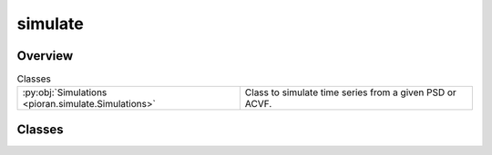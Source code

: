 
simulate
========

.. py:module:: pioran.simulate

.. autoapi-nested-parse::

   Generic class and functions to generate fake time series.

   ..
       !! processed by numpydoc !!


Overview
--------

.. list-table:: Classes
   :header-rows: 0
   :widths: auto
   :class: summarytable

   * - :py:obj:`Simulations <pioran.simulate.Simulations>`
     - Class to simulate time series from a given PSD or ACVF.




Classes
-------

.. py:class:: Simulations(T, dt, model, N=None, S_low=None, S_high=None)

   
   Class to simulate time series from a given PSD or ACVF.


   :Parameters:

       **T** : :obj:`float`
           duration of the time series.

       **dt** : :obj:`float`
           sampling period of the time series.

       **model** : :class:`~pioran.acvf_base.CovarianceFunction` or :class:`~pioran.psd_base.PowerSpectralDensity`
           The model for the simulation of the process, can be a PSD or an ACVF.

       **S_low** : :obj:`float`, optional
           Scale factor for the lower bound of the frequency grid.
           If the model is a PSD, this parameter is mandatory.

       **S_high** : :obj:`float`, optional
           Scale factor for the upper bound of the frequency grid.
           If the model is a PSD, this parameter is mandatory.





   :Raises:

       ValueError
           If the model is not a PSD or ACVF.







   :Attributes:

       **duration** : :obj:`float`
           duration of the time series.

       **sampling_period** : :obj:`float`
           sampling period of the time series.

       **n_time** : :obj:`int`
           number of time indexes.

       **t** : :obj:`jax.Array`
           time :obj:`jnp.array` of the time series.

       **f_max_obs** : :obj:`float`
           maximum frequency of the observed frequency grid.

       **f_min_obs** : :obj:`float`
           minimum frequency of the observed frequency grid.

       **f0** : :obj:`float`
           minimum frequency of the total frequency grid.

       **fN** : :obj:`float`
           maximum frequency of the total frequency grid.

       **n_freq_grid** : :obj:`int`
           number of frequency indexes.

       **frequencies** : :obj:`jax.Array`
           frequency array of the total frequency grid.

       **tau_max** : :obj:`float`
           maximum lag of the autocovariance function.

       **dtau** : :obj:`float`
           sampling period of the autocovariance function.

       **tau** : :obj:`jax.Array`
           lag array of the autocovariance function.

       **psd** : :obj:`jax.Array`
           power spectral density of the time series.

       **acvf** : :obj:`jax.Array`
           autocovariance function of the time series.

       **triang** : :obj:`jax.Array`
           triangular matrix used to generate the time series with the Cholesky decomposition.

       **keys** : dict
           dictionary of the keys used to generate the random numbers. See :func:`~pioran.simulate.Simulations.generate_keys` for more details.

   .. rubric:: Methods



   =============================================================================================================================================  ==========
                                                          **batch_simulations(self,seed:int,sample_size:int,filename:str,**simulations_kwargs)**  Simulate a batch of time series.  
                                                                                                                         **generate_keys(seed)**  Generate the keys for the random numbers.  
                                                                                                                  **plot_psd(figsize,filename)**  Plot the PSD of the time series.  
                                                                                                                 **plot_acvf(figsize,filename)**  Plot the ACVF of the time series.  
                                                                                                                                 **GP_method()**  Generate the time series with the GP method.  
                                                                                                                      **timmer_Koenig_method()**  Generate the time series with the Timmer-Koenig method.  
                                                                                          **sample_time_series(t,y,M,irregular_sampling=False)**  Sample the timeseries.  
                                                                                                            **extract_subset_timeseries(t,y,M)**  Extract a subset of the time series.  
   **simulate(mean=None,variance=None,method='GP',irregular_sampling=False,randomise_fluxes=True,errors='gauss',seed=0,filename=None,**kwargs)**  Simulate a time series.  
   =============================================================================================================================================  ==========

   ..
       !! processed by numpydoc !!

   .. rubric:: Overview


   .. list-table:: Methods
      :header-rows: 0
      :widths: auto
      :class: summarytable

      * - :py:obj:`generate_keys <pioran.simulate.Simulations.generate_keys>`\ (seed)
        - Generate the keys to generate the random numbers.
      * - :py:obj:`plot_acvf <pioran.simulate.Simulations.plot_acvf>`\ (figsize, xunit, filename, title)
        - Plot the autocovariance function.
      * - :py:obj:`plot_psd <pioran.simulate.Simulations.plot_psd>`\ (figsize, filename, title, xunit, loglog)
        - Plot the power spectral density model.
      * - :py:obj:`GP_method <pioran.simulate.Simulations.GP_method>`\ (t_test, interpolation)
        - Generate a time series using the GP method.
      * - :py:obj:`simulate <pioran.simulate.Simulations.simulate>`\ (mean, method, irregular_sampling, randomise_fluxes, errors, seed, filename, exponentiate_ts, \*\*kwargs)
        - Method to simulate time series using either the GP method or the TK method.
      * - :py:obj:`extract_subset_timeseries <pioran.simulate.Simulations.extract_subset_timeseries>`\ (t, y, M)
        - Select a random subset of points from an input time series.
      * - :py:obj:`sample_timeseries <pioran.simulate.Simulations.sample_timeseries>`\ (t, y, M, irregular_sampling)
        - Extract a random subset of points from the time series.
      * - :py:obj:`timmer_Koenig_method <pioran.simulate.Simulations.timmer_Koenig_method>`\ ()
        - Generate a time series using the Timmer-Konig method.
      * - :py:obj:`split_longtimeseries <pioran.simulate.Simulations.split_longtimeseries>`\ (t, ts, n_slices)
        - Split a long time series into shorter time series.
      * - :py:obj:`resample_longtimeseries <pioran.simulate.Simulations.resample_longtimeseries>`\ (t_slices, ts_slices)
        - Resample the time series to have a regular sampling period with n_time points.
      * - :py:obj:`simulate_longtimeseries <pioran.simulate.Simulations.simulate_longtimeseries>`\ (mean, randomise_fluxes, errors, seed)
        - Method to simulate several long time series using the Timmer-Koenig method.


   .. rubric:: Members

   .. py:method:: generate_keys(seed=0)

      
      Generate the keys to generate the random numbers.

      This function generates the keys to generate the random numbers for the simulations and store them in the dictionary self.keys.
      The keys and their meaning are:

      - `simu_TS`  : key for drawing the values of the time series.
      - `errors`   : key for drawing the size of the errorbar of the time series from a given distribution.
      - `fluxes`   : key for drawing the fluxes of the time series from a given distribution.
      - `subset`   : key for randomising the choice of the subset of the time series.
      - `sampling` : key for randomising the choice of the sampling of the time series.

      :Parameters:

          **seed** : :obj:`int`, optional
              Seed for the random number generator, by default 0














      ..
          !! processed by numpydoc !!

   .. py:method:: plot_acvf(figsize=(9, 5.5), xunit='d', filename=None, title=None)

      
      Plot the autocovariance function.

      Plot the autocovariance function of the time series.

      :Parameters:

          **figsize** : :obj:`tuple`, optional
              Size of the figure, by default (15,3)

          **xunit** : :obj:`str`, optional
              Unit of the x-axis, by default 'd'

          **filename** : :obj:`str`, optional
              Name of the file to save the figure, by default None

          **title** : :obj:`str`, optional
              Title of the plot, by default None

      :Returns:

          fig: :obj:`matplotlib.figure.Figure`
              Figure of the plot

          ax: :obj:`matplotlib.axes.Axes`
              Axes of the plot













      ..
          !! processed by numpydoc !!

   .. py:method:: plot_psd(figsize=(9, 5.5), filename=None, title=None, xunit='d', loglog=True)

      
      Plot the power spectral density model.

      A plot of the power spectral density model is generated.

      :Parameters:

          **figsize** : :obj:`tuple`, optional
              Size of the figure, by default (15,3)

          **filename** : :obj:`str`, optional
              Name of the file to save the figure, by default None

          **title** : :obj:`str`, optional
              Title of the plot, by default None

          **xunit** : :obj:`str`, optional
              Unit of the x-axis, by default 'd'

          **loglog** : :obj:`bool`, optional
              If True, the plot is in loglog, by default True

      :Returns:

          fig: :obj:`matplotlib.figure.Figure`
              Figure of the plot

          ax: :obj:`matplotlib.axes.Axes`
              Axes of the plot













      ..
          !! processed by numpydoc !!

   .. py:method:: GP_method(t_test, interpolation='cubic')

      
      Generate a time series using the GP method.

      If the ACVF is not already calculated, it is calculated from the PSD 
      using the inverse Fourier transform.

      :Parameters:

          **t_test: :obj:`jax.Array`**
              Time array of the time series.

          **interpolation** : :obj:`str`, optional
              Interpolation method to use for the GP function, by default 'cubic'.

      :Returns:

          :obj:`jax.Array`
              Time array of the time series.

          :obj:`jax.Array`
              Time series.




      :Raises:

          ValueError
              If the interpolation method is not 'linear' or 'cubic'.









      ..
          !! processed by numpydoc !!

   .. py:method:: simulate(mean=None, method='GP', irregular_sampling=False, randomise_fluxes=True, errors='gauss', seed=0, filename=None, exponentiate_ts=False, **kwargs)

      
      Method to simulate time series using either the GP method or the TK method.

      When using the GP method, the time series is generated using an analytical autocovariance function or a power spectral density.
      If the autocovariance function is not provided, it is calculated from the power spectral density using the inverse Fourier transform
      and interpolated using a linear interpolation to map the autocovariance function on a grid of time lags.

      When using the TK method, the time series is generated using the :func:`~pioran.simulate.Simulations.timmer_Koenig_method` method for a larger duration and then the final time series
      is obtained by taking a subset of the generate time series.

      If irregular_sampling is set to `True`, the time series will be sampled at random irregular time intervals.

      :Parameters:

          **mean** : :obj:`float`, optional
              Mean of the time series, if None the mean will be set to -2 min(ts)

          **method** : :obj:`str`, optional
              method to simulate the time series, by default 'GP' 
              can be 'TK' which uses Timmer and Koening method

          **randomise_fluxes** : :obj:`bool`, optional
              If True the fluxes will be randomised.

          **errors** : :obj:`str`, optional
              If 'gauss' the errors will be drawn from a gaussian distribution

          **irregular_sampling** : :obj:`bool`, optional
              If True the time series will be sampled at irregular time intervals

          **seed** : :obj:`int`, optional
              Set the seed for the RNG

          **exponentiate_ts: :obj:`bool`, optional**
              Exponentiate the time series to produce a lognormal flux distribution.

          **filename** : :obj:`str`, optional
              Name of the file to save the time series, by default None

          **\*\*kwargs** : :obj:`dict`
              Additional arguments to pass to the method
                  interp_method : :obj:`str`, optional
                      Interpolation method to use when calculating the autocovariance function from the power spectral density, by default 'linear'

          **Raises**
              ..

          **------**
              ..

          **ValueError**
              If the method is not 'GP' or 'TK'

          **ValueError**
              If the errors are not 'gauss' or 'poisson'

      :Returns:

          **t** : :obj:`jax.Array`
              The time indexes of the time series.

          **ts** : :obj:`jax.Array`
              Values of the simulated time series.

          **ts_err** : :obj:`jax.Array`
              Errors on the simulated time series













      ..
          !! processed by numpydoc !!

   .. py:method:: extract_subset_timeseries(t, y, M)

      
      Select a random subset of points from an input time series.

      The input time series is regularly sampled of size N. 
      The output time series is of size M with the same sampling rate as the input time series.

      :Parameters:

          **t** : :obj:`jax.Array`
              Input time series of size N.

          **y** : :obj:`jax.Array`
              The fluxes of the simulated light curve.

          **M** : :obj:`int`
              The number of points in the desired time series.

      :Returns:

          :obj:`jax.Array`
              The time series of size M.

          :obj:`jax.Array`
              The values of the time series of size M.













      ..
          !! processed by numpydoc !!

   .. py:method:: sample_timeseries(t, y, M, irregular_sampling=False)

      
      Extract a random subset of points from the time series.

      Extract a random subset of M points from the time series. The input time series t is regularly sampled of size N with a sampling period dT.
      If irregular_sampling is False, the output time series has a sampling period dT/M.
      If irregular_sampling is True, the output time series is irregularly sampled.

      :Parameters:

          **t** : :obj:`jax.Array`
              The time indexes of the time series.

          **y** : :obj:`jax.Array`
              The values of the time series.

          **M** : :obj:`int`
              The number of points in the desired time series.

          **irregular_sampling** : :obj:`bool`
              If True, the time series is irregularly sampled. If False, the time series is regularly sampled.

      :Returns:

          :obj:`jax.Array`
              The time indexes of the sampled time series.

          :obj:`jax.Array`
              The values of the sampled time series.













      ..
          !! processed by numpydoc !!

   .. py:method:: timmer_Koenig_method()

      
      Generate a time series using the Timmer-Konig method.

      Use the Timmer-Konig method to generate a time series with a given power spectral density
      stored in the attribute psd. 

      Assuming a power-law shaped PSD, the method is as follows:

      Draw two independent Gaussian random variables N1 and N2 with zero mean and unit variance.
      The random variables are drawn using the key self.keys['ts'] split into two subkeys.

          1. Define A = sqrt(PSD/2) * (N1 + i*N2)
          2. Define A[0] = 0
          3. Define A[-1] = real(A[-1])
          4. ts = irfft(A)
          5. t is defined as the time indexes of the time series, with a sampling period of 0.5/fN.
          6. ts is multiplied by the 2*len(psd)*sqrt(f0) factor to ensure that the time series has the correct variance.

      The duration of the output time series is 2*(len(psd)-1).


      :Returns:

          :obj:`jax.Array`
              The time indexes of the time series.

          :obj:`jax.Array`
              The values of the time series.













      ..
          !! processed by numpydoc !!

   .. py:method:: split_longtimeseries(t, ts, n_slices)

      
      Split a long time series into shorter time series.

      Break the time series into n_slices shorter time series. The short time series are of equal length.

      :Parameters:

          **t** : :obj:`jax.Array`
              The time indexes of the long time series.

          **ts** : :obj:`jax.Array`
              The values of the long time series.

          **n_slices** : :obj:`int`
              The number of slices to break the time series into.

      :Returns:

          :obj:`list`
              A list of the time indexes of the shorter time series.

          :obj:`list`
              A list of the values of the shorter time series.













      ..
          !! processed by numpydoc !!

   .. py:method:: resample_longtimeseries(t_slices, ts_slices)

      
      Resample the time series to have a regular sampling period with n_time points.


      :Parameters:

          **t_slices** : :obj:`list`
              A list of short time series time indexes.

          **ts_slices** : :obj:`list`
              A list of short time series values.

      :Returns:

          :obj:`list`
              A list of the time indexes of the sampled time series.

          :obj:`list`
              A list of the values of the sampled time series.













      ..
          !! processed by numpydoc !!

   .. py:method:: simulate_longtimeseries(mean=None, randomise_fluxes=True, errors='gauss', seed=0)

      
      Method to simulate several long time series using the Timmer-Koenig method.

      The time series is generated using the :func:`~pioran.simulate.Simulations.timmer_Koenig_method` method for a larger duration and then the final time series
      are split into segments of length n_time. The shorter time series are then resampled to have a regular sampling period.

      :Parameters:

          **mean** : :obj:`float`, optional
              Mean of the time series, if None the mean will be set to -2 min(ts)

          **randomise_fluxes** : :obj:`bool`, optional
              If True the fluxes will be randomised.

          **errors** : :obj:`str`, optional
              If 'gauss' the errors will be drawn from a gaussian distribution

          **seed** : :obj:`int`, optional
              Set the seed for the RNG

      :Returns:

          **t_segments** : :obj:`list`
              A list of the time indexes of the segments.

          **ts_segments** : :obj:`list`
              A list of the values of the segments.

          **ts_errors** : :obj:`list`
              A list of the errors of the segments.




      :Raises:

          ValueError
              If the errors are not 'gauss' or 'poisson'









      ..
          !! processed by numpydoc !!






